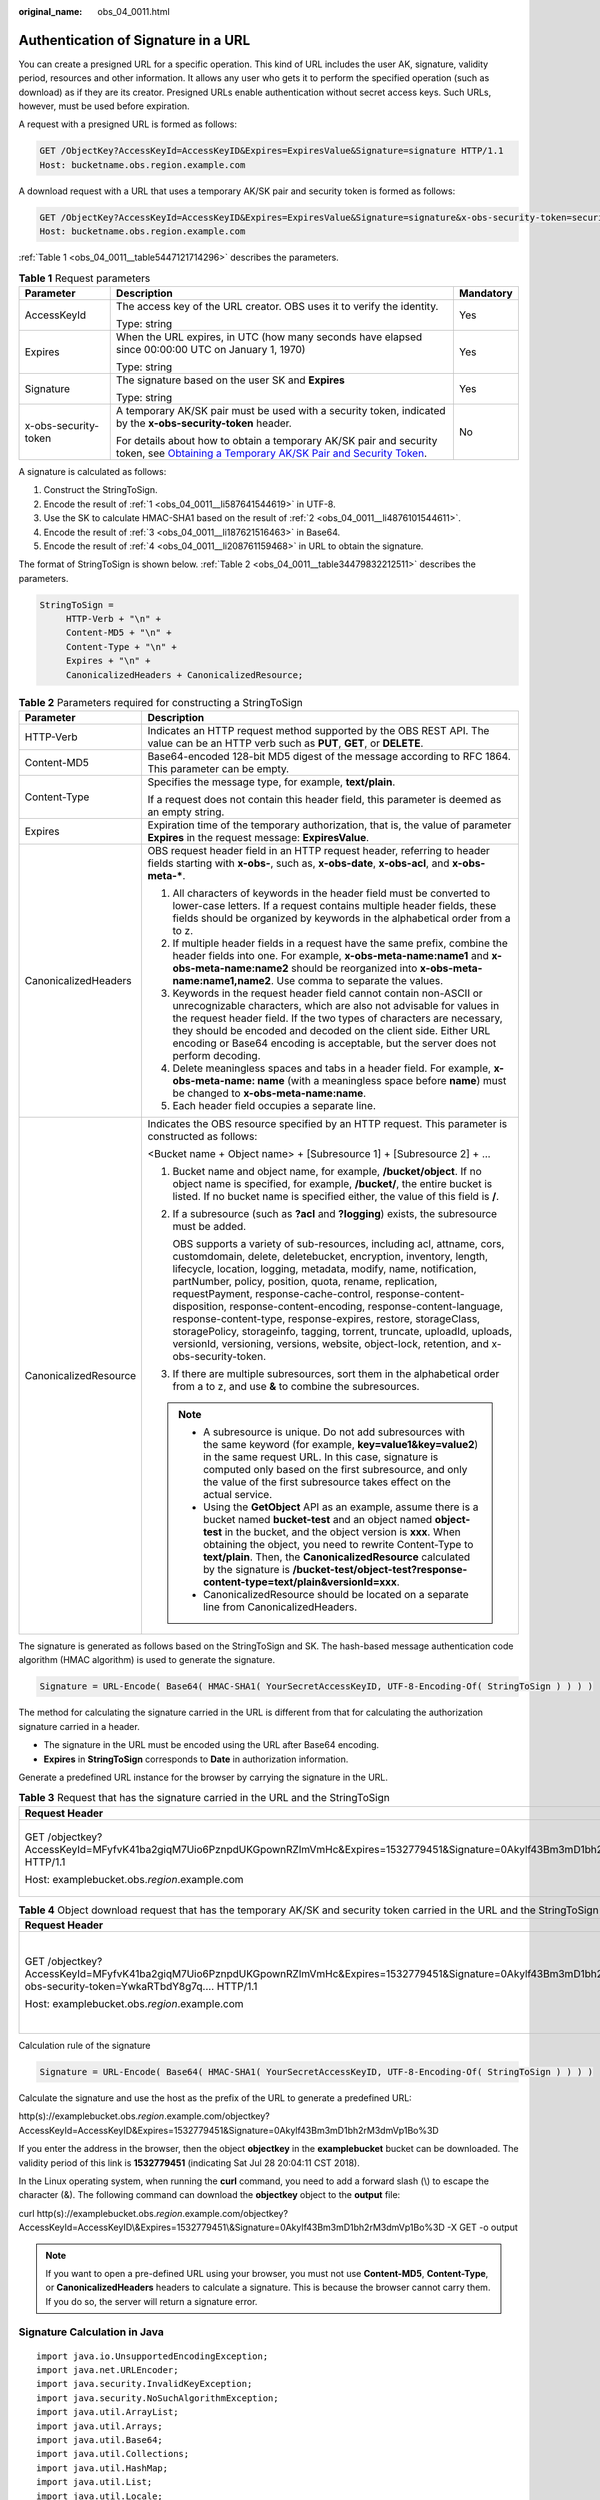 :original_name: obs_04_0011.html

.. _obs_04_0011:

Authentication of Signature in a URL
====================================

You can create a presigned URL for a specific operation. This kind of URL includes the user AK, signature, validity period, resources and other information. It allows any user who gets it to perform the specified operation (such as download) as if they are its creator. Presigned URLs enable authentication without secret access keys. Such URLs, however, must be used before expiration.

A request with a presigned URL is formed as follows:

.. code-block:: text

   GET /ObjectKey?AccessKeyId=AccessKeyID&Expires=ExpiresValue&Signature=signature HTTP/1.1
   Host: bucketname.obs.region.example.com

A download request with a URL that uses a temporary AK/SK pair and security token is formed as follows:

.. code-block:: text

   GET /ObjectKey?AccessKeyId=AccessKeyID&Expires=ExpiresValue&Signature=signature&x-obs-security-token=securitytoken HTTP/1.1
   Host: bucketname.obs.region.example.com

:ref:`Table 1 <obs_04_0011__table5447121714296>` describes the parameters.

.. _obs_04_0011__table5447121714296:

.. table:: **Table 1** Request parameters

   +-----------------------+--------------------------------------------------------------------------------------------------------------------------------------------------------------------------------------------------------------+-----------------------+
   | Parameter             | Description                                                                                                                                                                                                  | Mandatory             |
   +=======================+==============================================================================================================================================================================================================+=======================+
   | AccessKeyId           | The access key of the URL creator. OBS uses it to verify the identity.                                                                                                                                       | Yes                   |
   |                       |                                                                                                                                                                                                              |                       |
   |                       | Type: string                                                                                                                                                                                                 |                       |
   +-----------------------+--------------------------------------------------------------------------------------------------------------------------------------------------------------------------------------------------------------+-----------------------+
   | Expires               | When the URL expires, in UTC (how many seconds have elapsed since 00:00:00 UTC on January 1, 1970)                                                                                                           | Yes                   |
   |                       |                                                                                                                                                                                                              |                       |
   |                       | Type: string                                                                                                                                                                                                 |                       |
   +-----------------------+--------------------------------------------------------------------------------------------------------------------------------------------------------------------------------------------------------------+-----------------------+
   | Signature             | The signature based on the user SK and **Expires**                                                                                                                                                           | Yes                   |
   |                       |                                                                                                                                                                                                              |                       |
   |                       | Type: string                                                                                                                                                                                                 |                       |
   +-----------------------+--------------------------------------------------------------------------------------------------------------------------------------------------------------------------------------------------------------+-----------------------+
   | x-obs-security-token  | A temporary AK/SK pair must be used with a security token, indicated by the **x-obs-security-token** header.                                                                                                 | No                    |
   |                       |                                                                                                                                                                                                              |                       |
   |                       | For details about how to obtain a temporary AK/SK pair and security token, see `Obtaining a Temporary AK/SK Pair and Security Token <https://docs.otc.t-systems.com/api/iam/en-us_topic_0097949518.html>`__. |                       |
   +-----------------------+--------------------------------------------------------------------------------------------------------------------------------------------------------------------------------------------------------------+-----------------------+

A signature is calculated as follows:

#. .. _obs_04_0011__li587641544619:

   Construct the StringToSign.

#. .. _obs_04_0011__li4876101544611:

   Encode the result of :ref:`1 <obs_04_0011__li587641544619>` in UTF-8.

#. .. _obs_04_0011__li187621516463:

   Use the SK to calculate HMAC-SHA1 based on the result of :ref:`2 <obs_04_0011__li4876101544611>`.

#. .. _obs_04_0011__li208761159468:

   Encode the result of :ref:`3 <obs_04_0011__li187621516463>` in Base64.

#. Encode the result of :ref:`4 <obs_04_0011__li208761159468>` in URL to obtain the signature.

The format of StringToSign is shown below. :ref:`Table 2 <obs_04_0011__table34479832212511>` describes the parameters.

.. code-block::

   StringToSign =
        HTTP-Verb + "\n" +
        Content-MD5 + "\n" +
        Content-Type + "\n" +
        Expires + "\n" +
        CanonicalizedHeaders + CanonicalizedResource;

.. _obs_04_0011__table34479832212511:

.. table:: **Table 2** Parameters required for constructing a StringToSign

   +-----------------------------------+-----------------------------------------------------------------------------------------------------------------------------------------------------------------------------------------------------------------------------------------------------------------------------------------------------------------------------------------------------------------------------------------------------------------------------------------------------------------------------------------------------------------------------------------------------------------------------------------------------------------------------------------------+
   | Parameter                         | Description                                                                                                                                                                                                                                                                                                                                                                                                                                                                                                                                                                                                                                   |
   +===================================+===============================================================================================================================================================================================================================================================================================================================================================================================================================================================================================================================================================================================================================================+
   | HTTP-Verb                         | Indicates an HTTP request method supported by the OBS REST API. The value can be an HTTP verb such as **PUT**, **GET**, or **DELETE**.                                                                                                                                                                                                                                                                                                                                                                                                                                                                                                        |
   +-----------------------------------+-----------------------------------------------------------------------------------------------------------------------------------------------------------------------------------------------------------------------------------------------------------------------------------------------------------------------------------------------------------------------------------------------------------------------------------------------------------------------------------------------------------------------------------------------------------------------------------------------------------------------------------------------+
   | Content-MD5                       | Base64-encoded 128-bit MD5 digest of the message according to RFC 1864. This parameter can be empty.                                                                                                                                                                                                                                                                                                                                                                                                                                                                                                                                          |
   +-----------------------------------+-----------------------------------------------------------------------------------------------------------------------------------------------------------------------------------------------------------------------------------------------------------------------------------------------------------------------------------------------------------------------------------------------------------------------------------------------------------------------------------------------------------------------------------------------------------------------------------------------------------------------------------------------+
   | Content-Type                      | Specifies the message type, for example, **text/plain**.                                                                                                                                                                                                                                                                                                                                                                                                                                                                                                                                                                                      |
   |                                   |                                                                                                                                                                                                                                                                                                                                                                                                                                                                                                                                                                                                                                               |
   |                                   | If a request does not contain this header field, this parameter is deemed as an empty string.                                                                                                                                                                                                                                                                                                                                                                                                                                                                                                                                                 |
   +-----------------------------------+-----------------------------------------------------------------------------------------------------------------------------------------------------------------------------------------------------------------------------------------------------------------------------------------------------------------------------------------------------------------------------------------------------------------------------------------------------------------------------------------------------------------------------------------------------------------------------------------------------------------------------------------------+
   | Expires                           | Expiration time of the temporary authorization, that is, the value of parameter **Expires** in the request message: **ExpiresValue**.                                                                                                                                                                                                                                                                                                                                                                                                                                                                                                         |
   +-----------------------------------+-----------------------------------------------------------------------------------------------------------------------------------------------------------------------------------------------------------------------------------------------------------------------------------------------------------------------------------------------------------------------------------------------------------------------------------------------------------------------------------------------------------------------------------------------------------------------------------------------------------------------------------------------+
   | CanonicalizedHeaders              | OBS request header field in an HTTP request header, referring to header fields starting with **x-obs-**, such as, **x-obs-date**, **x-obs-acl**, and **x-obs-meta-\***.                                                                                                                                                                                                                                                                                                                                                                                                                                                                       |
   |                                   |                                                                                                                                                                                                                                                                                                                                                                                                                                                                                                                                                                                                                                               |
   |                                   | #. All characters of keywords in the header field must be converted to lower-case letters. If a request contains multiple header fields, these fields should be organized by keywords in the alphabetical order from a to z.                                                                                                                                                                                                                                                                                                                                                                                                                  |
   |                                   | #. If multiple header fields in a request have the same prefix, combine the header fields into one. For example, **x-obs-meta-name:name1** and **x-obs-meta-name:name2** should be reorganized into **x-obs-meta-name:name1,name2**. Use comma to separate the values.                                                                                                                                                                                                                                                                                                                                                                        |
   |                                   | #. Keywords in the request header field cannot contain non-ASCII or unrecognizable characters, which are also not advisable for values in the request header field. If the two types of characters are necessary, they should be encoded and decoded on the client side. Either URL encoding or Base64 encoding is acceptable, but the server does not perform decoding.                                                                                                                                                                                                                                                                      |
   |                                   | #. Delete meaningless spaces and tabs in a header field. For example, **x-obs-meta-name: name** (with a meaningless space before **name**) must be changed to **x-obs-meta-name:name**.                                                                                                                                                                                                                                                                                                                                                                                                                                                       |
   |                                   | #. Each header field occupies a separate line.                                                                                                                                                                                                                                                                                                                                                                                                                                                                                                                                                                                                |
   +-----------------------------------+-----------------------------------------------------------------------------------------------------------------------------------------------------------------------------------------------------------------------------------------------------------------------------------------------------------------------------------------------------------------------------------------------------------------------------------------------------------------------------------------------------------------------------------------------------------------------------------------------------------------------------------------------+
   | CanonicalizedResource             | Indicates the OBS resource specified by an HTTP request. This parameter is constructed as follows:                                                                                                                                                                                                                                                                                                                                                                                                                                                                                                                                            |
   |                                   |                                                                                                                                                                                                                                                                                                                                                                                                                                                                                                                                                                                                                                               |
   |                                   | <Bucket name + Object name> + [Subresource 1] + [Subresource 2] + ...                                                                                                                                                                                                                                                                                                                                                                                                                                                                                                                                                                         |
   |                                   |                                                                                                                                                                                                                                                                                                                                                                                                                                                                                                                                                                                                                                               |
   |                                   | #. Bucket name and object name, for example, **/bucket/object**. If no object name is specified, for example, **/bucket/**, the entire bucket is listed. If no bucket name is specified either, the value of this field is **/**.                                                                                                                                                                                                                                                                                                                                                                                                             |
   |                                   |                                                                                                                                                                                                                                                                                                                                                                                                                                                                                                                                                                                                                                               |
   |                                   | #. If a subresource (such as **?acl** and **?logging**) exists, the subresource must be added.                                                                                                                                                                                                                                                                                                                                                                                                                                                                                                                                                |
   |                                   |                                                                                                                                                                                                                                                                                                                                                                                                                                                                                                                                                                                                                                               |
   |                                   |    OBS supports a variety of sub-resources, including acl, attname, cors, customdomain, delete, deletebucket, encryption, inventory, length, lifecycle, location, logging, metadata, modify, name, notification, partNumber, policy, position, quota, rename, replication, requestPayment, response-cache-control, response-content-disposition, response-content-encoding, response-content-language, response-content-type, response-expires, restore, storageClass, storagePolicy, storageinfo, tagging, torrent, truncate, uploadId, uploads, versionId, versioning, versions, website, object-lock, retention, and x-obs-security-token. |
   |                                   |                                                                                                                                                                                                                                                                                                                                                                                                                                                                                                                                                                                                                                               |
   |                                   | #. If there are multiple subresources, sort them in the alphabetical order from a to z, and use **&** to combine the subresources.                                                                                                                                                                                                                                                                                                                                                                                                                                                                                                            |
   |                                   |                                                                                                                                                                                                                                                                                                                                                                                                                                                                                                                                                                                                                                               |
   |                                   | .. note::                                                                                                                                                                                                                                                                                                                                                                                                                                                                                                                                                                                                                                     |
   |                                   |                                                                                                                                                                                                                                                                                                                                                                                                                                                                                                                                                                                                                                               |
   |                                   |    -  A subresource is unique. Do not add subresources with the same keyword (for example, **key=value1&key=value2**) in the same request URL. In this case, signature is computed only based on the first subresource, and only the value of the first subresource takes effect on the actual service.                                                                                                                                                                                                                                                                                                                                       |
   |                                   |    -  Using the **GetObject** API as an example, assume there is a bucket named **bucket-test** and an object named **object-test** in the bucket, and the object version is **xxx**. When obtaining the object, you need to rewrite Content-Type to **text/plain**. Then, the **CanonicalizedResource** calculated by the signature is **/bucket-test/object-test?response-content-type=text/plain&versionId=xxx**.                                                                                                                                                                                                                          |
   |                                   |    -  CanonicalizedResource should be located on a separate line from CanonicalizedHeaders.                                                                                                                                                                                                                                                                                                                                                                                                                                                                                                                                                   |
   +-----------------------------------+-----------------------------------------------------------------------------------------------------------------------------------------------------------------------------------------------------------------------------------------------------------------------------------------------------------------------------------------------------------------------------------------------------------------------------------------------------------------------------------------------------------------------------------------------------------------------------------------------------------------------------------------------+

The signature is generated as follows based on the StringToSign and SK. The hash-based message authentication code algorithm (HMAC algorithm) is used to generate the signature.

.. code-block::

   Signature = URL-Encode( Base64( HMAC-SHA1( YourSecretAccessKeyID, UTF-8-Encoding-Of( StringToSign ) ) ) )

The method for calculating the signature carried in the URL is different from that for calculating the authorization signature carried in a header.

-  The signature in the URL must be encoded using the URL after Base64 encoding.
-  **Expires** in **StringToSign** corresponds to **Date** in authorization information.

Generate a predefined URL instance for the browser by carrying the signature in the URL.

.. table:: **Table 3** Request that has the signature carried in the URL and the StringToSign

   +------------------------------------------------------------------------------------------------------------------------------------------+-----------------------------------+
   | Request Header                                                                                                                           | StringToSign                      |
   +==========================================================================================================================================+===================================+
   | GET /objectkey?AccessKeyId=MFyfvK41ba2giqM7Uio6PznpdUKGpownRZlmVmHc&Expires=1532779451&Signature=0Akylf43Bm3mD1bh2rM3dmVp1Bo%3D HTTP/1.1 | GET \\n                           |
   |                                                                                                                                          |                                   |
   | Host: examplebucket.obs.\ *region*.example.com                                                                                           | ``\n``                            |
   |                                                                                                                                          |                                   |
   |                                                                                                                                          | ``\n``                            |
   |                                                                                                                                          |                                   |
   |                                                                                                                                          | 1532779451\\n                     |
   |                                                                                                                                          |                                   |
   |                                                                                                                                          | /examplebucket/objectkey          |
   +------------------------------------------------------------------------------------------------------------------------------------------+-----------------------------------+

.. table:: **Table 4** Object download request that has the temporary AK/SK and security token carried in the URL and the StringToSign

   +---------------------------------------------------------------------------------------------------------------------------------------------------------------------------------+-----------------------------------------------------------------+
   | Request Header                                                                                                                                                                  | StringToSign                                                    |
   +=================================================================================================================================================================================+=================================================================+
   | GET /objectkey?AccessKeyId=MFyfvK41ba2giqM7Uio6PznpdUKGpownRZlmVmHc&Expires=1532779451&Signature=0Akylf43Bm3mD1bh2rM3dmVp1Bo%3D&x-obs-security-token=YwkaRTbdY8g7q.... HTTP/1.1 | GET \\n                                                         |
   |                                                                                                                                                                                 |                                                                 |
   | Host: examplebucket.obs.\ *region*.example.com                                                                                                                                  | ``\n``                                                          |
   |                                                                                                                                                                                 |                                                                 |
   |                                                                                                                                                                                 | ``\n``                                                          |
   |                                                                                                                                                                                 |                                                                 |
   |                                                                                                                                                                                 | 1532779451\\n                                                   |
   |                                                                                                                                                                                 |                                                                 |
   |                                                                                                                                                                                 | /examplebucket/objectkey?x-obs-security-token=YwkaRTbdY8g7q.... |
   +---------------------------------------------------------------------------------------------------------------------------------------------------------------------------------+-----------------------------------------------------------------+

Calculation rule of the signature

.. code-block::

   Signature = URL-Encode( Base64( HMAC-SHA1( YourSecretAccessKeyID, UTF-8-Encoding-Of( StringToSign ) ) ) )

Calculate the signature and use the host as the prefix of the URL to generate a predefined URL:

http(s)://examplebucket.obs.\ *region*.example.com/objectkey?AccessKeyId=AccessKeyID&Expires=1532779451&Signature=0Akylf43Bm3mD1bh2rM3dmVp1Bo%3D

If you enter the address in the browser, then the object **objectkey** in the **examplebucket** bucket can be downloaded. The validity period of this link is **1532779451** (indicating Sat Jul 28 20:04:11 CST 2018).

In the Linux operating system, when running the **curl** command, you need to add a forward slash (\\) to escape the character (&). The following command can download the **objectkey** object to the **output** file:

curl http(s)://examplebucket.obs.\ *region*.example.com/objectkey?AccessKeyId=AccessKeyID\\&Expires=1532779451\\&Signature=0Akylf43Bm3mD1bh2rM3dmVp1Bo%3D -X GET -o output

.. note::

   If you want to open a pre-defined URL using your browser, you must not use **Content-MD5**, **Content-Type**, or **CanonicalizedHeaders** headers to calculate a signature. This is because the browser cannot carry them. If you do so, the server will return a signature error.

Signature Calculation in Java
-----------------------------

::

   import java.io.UnsupportedEncodingException;
   import java.net.URLEncoder;
   import java.security.InvalidKeyException;
   import java.security.NoSuchAlgorithmException;
   import java.util.ArrayList;
   import java.util.Arrays;
   import java.util.Base64;
   import java.util.Collections;
   import java.util.HashMap;
   import java.util.List;
   import java.util.Locale;
   import java.util.Map;
   import java.util.TreeMap;
   import java.util.regex.Pattern;

   import javax.crypto.Mac;
   import javax.crypto.spec.SecretKeySpec;

   public class SignDemo {

       private static final String SIGN_SEP = "\n";

       private static final String OBS_PREFIX = "x-obs-";

       private static final String DEFAULT_ENCODING = "UTF-8";

       private static final List<String> SUB_RESOURCES = Collections.unmodifiableList(Arrays.asList(
               "CDNNotifyConfiguration", "acl", "attname",  "cors", "customdomain", "delete",
               "deletebucket", "encryption", "inventory", "length", "lifecycle", "location", "logging",
               "metadata", "mirrorBackToSource", "modify", "name", "notification", "obscompresspolicy",
               "partNumber", "policy", "position", "quota","rename", "replication", "requestPayment", "response-cache-control",
               "response-content-disposition","response-content-encoding", "response-content-language", "response-content-type",
               "response-expires","restore", "storageClass", "storagePolicy", "storageinfo", "tagging", "torrent", "truncate",
               "uploadId", "uploads", "versionId", "versioning", "versions", "website",
               "x-obs-security-token", "object-lock", "retention"));

       private String ak;

       private String sk;

       private boolean isBucketNameValid(String bucketName) {
           if (bucketName == null || bucketName.length() > 63 || bucketName.length() < 3) {
               return false;
           }

           if (!Pattern.matches("^[a-z0-9][a-z0-9.-]+$", bucketName)) {
               return false;
           }

           if (Pattern.matches("(\\d{1,3}\\.){3}\\d{1,3}", bucketName)) {
               return false;
           }

           String[] fragments = bucketName.split("\\.");
           for (int i = 0; i < fragments.length; i++) {
               if (Pattern.matches("^-.*", fragments[i]) || Pattern.matches(".*-$", fragments[i])
                       || Pattern.matches("^$", fragments[i])) {
                   return false;
               }
           }

           return true;
       }

       public String encodeUrlString(String path) throws UnsupportedEncodingException {
           return URLEncoder.encode(path, DEFAULT_ENCODING)
                   .replaceAll("\\+", "%20")
                   .replaceAll("\\*", "%2A")
                   .replaceAll("%7E", "~");
       }

       public String encodeObjectName(String objectName) throws UnsupportedEncodingException {
           StringBuilder result = new StringBuilder();
           String[] tokens = objectName.split("/");
           for (int i = 0; i < tokens.length; i++) {
               result.append(this.encodeUrlString(tokens[i]));
               if (i < tokens.length - 1) {
                   result.append("/");
               }
           }
           return result.toString();
       }

       private String join(List<?> items, String delimiter) {
           StringBuilder sb = new StringBuilder();
           for (int i = 0; i < items.size(); i++) {
               String item = items.get(i).toString();
               sb.append(item);
               if (i < items.size() - 1) {
                   sb.append(delimiter);
               }
           }
           return sb.toString();
       }

       private boolean isValid(String input) {
           return input != null && !input.equals("");
       }

       public String hmacSha1(String input) throws NoSuchAlgorithmException, InvalidKeyException, UnsupportedEncodingException {
           SecretKeySpec signingKey = new SecretKeySpec(this.sk.getBytes(DEFAULT_ENCODING), "HmacSHA1");
           Mac mac = Mac.getInstance("HmacSHA1");
           mac.init(signingKey);
           return Base64.getEncoder().encodeToString(mac.doFinal(input.getBytes(DEFAULT_ENCODING)));
       }

       private String stringToSign(String httpMethod, Map<String, String[]> headers, Map<String, String> queries,
                                   String bucketName, String objectName, long expires) throws Exception {
           String contentMd5 = "";
           String contentType = "";
           TreeMap<String, String> canonicalizedHeaders = new TreeMap<String, String>();
           String key;
           List<String> temp = new ArrayList<String>();
           for (Map.Entry<String, String[]> entry : headers.entrySet()) {
               key = entry.getKey();
               if (key == null || entry.getValue() == null || entry.getValue().length == 0) {
                   continue;
               }
               key = key.trim().toLowerCase(Locale.ENGLISH);
               if (key.equals("content-md5")) {
                   contentMd5 = entry.getValue()[0];
                   continue;
               }
               if (key.equals("content-type")) {
                   contentType = entry.getValue()[0];
                   continue;
               }
               if (key.startsWith(OBS_PREFIX)) {
                   for (String value : entry.getValue()) {
                       if (value != null) {
                           temp.add(value.trim());
                       }
                   }
                   canonicalizedHeaders.put(key, this.join(temp, ","));
                   temp.clear();
               }
           }
           // handle method/content-md5/content-type
           StringBuilder stringToSign = new StringBuilder();
           stringToSign.append(httpMethod).append(SIGN_SEP)
                   .append(contentMd5).append(SIGN_SEP)
                   .append(contentType).append(SIGN_SEP)
                   .append(expires).append(SIGN_SEP);


           // handle canonicalizedHeaders
           for (Map.Entry<String, String> entry : canonicalizedHeaders.entrySet()) {
               stringToSign.append(entry.getKey()).append(":").append(entry.getValue()).append(SIGN_SEP);
           }


           // handle CanonicalizedResource
           stringToSign.append("/");
           if (this.isValid(bucketName)) {
               stringToSign.append(bucketName).append("/");
               if (this.isValid(objectName)) {
                   stringToSign.append(this.encodeObjectName(objectName));
               }
           }

           TreeMap<String, String> canonicalizedResource = new TreeMap<String, String>();
           for (Map.Entry<String, String> entry : queries.entrySet()) {
               key = entry.getKey();
               if (key == null) {
                   continue;
               }

               if (SUB_RESOURCES.contains(key)) {
                   canonicalizedResource.put(key, entry.getValue());
               }
           }

           if (canonicalizedResource.size() > 0) {
               stringToSign.append("?");
               for (Map.Entry<String, String> entry : canonicalizedResource.entrySet()) {
                   stringToSign.append(entry.getKey());
                   if (this.isValid(entry.getValue())) {
                       stringToSign.append("=").append(entry.getValue());
                   }
                   stringToSign.append("&");
               }
               stringToSign.deleteCharAt(stringToSign.length() - 1);
           }
           //      System.out.println(String.format("StringToSign:%s%s", SIGN_SEP, stringToSign.toString()));

           return stringToSign.toString();
       }

       public String querySignature(String httpMethod, Map<String, String[]> headers, Map<String, String> queries,
                                     String bucketName, String objectName, long expires) throws Exception {
            if (!isBucketNameValid(bucketName)) {
                throw new IllegalArgumentException("the bucketName is illegal");
            }
            //1. stringToSign
            String stringToSign = this.stringToSign(httpMethod, headers, queries, bucketName, objectName, expires);

            //2. signature
            return this.encodeUrlString(this.hmacSha1(stringToSign));
        }

       public String getURL(String endpoint, Map<String, String> queries,
                            String bucketName, String objectName, String signature, long expires) throws UnsupportedEncodingException {
           StringBuilder URL = new StringBuilder();
           URL.append("https://").append(bucketName).append(".").append(endpoint).append("/").
                   append(this.encodeObjectName(objectName)).append("?");
           String key;
           for (Map.Entry<String, String> entry : queries.entrySet()) {
               key = entry.getKey();
               if (key == null) {
                   continue;
               }
               if (SUB_RESOURCES.contains(key)) {
                   String value = entry.getValue();
                   URL.append(key);
                   if (value != null) {
                       URL.append("=").append(value).append("&");
                   } else {
                       URL.append("&");
                   }
               }
           }
           URL.append("AccessKeyId=").append(this.ak).append("&Expires=").append(expires).
                   append("&Signature=").append(signature);
           return URL.toString();
       }

       public static void main(String[] args) throws Exception {
           SignDemo demo = new SignDemo();

           /* Hard-coded or plaintext AK and SK are risky. For security purposes, encrypt your AK and SK and store them in the configuration file or environment variables.
           In this example, the AK and SK are stored in environment variables for identity authentication. Before running the code in this example, configure environment variables OTCCLOUD_SDK_AK and OTCCLOUD_SDK_SK. */
       demo.ak = System.getenv("OTCCLOUD_SDK_AK");
       demo.sk = System.getenv("OTCCLOUD_SDK_SK");
           String endpoint = "<your-endpoint>";

           String bucketName = "bucket-test";
           String objectName = "hello.jpg";

           // A header cannot be included if you want to use a URL to access OBS with a browser. If a header is added to headers, the signature does not match. To use headers, it must be processed by the client.
           Map<String, String[]> headers = new HashMap<String, String[]>();
           Map<String, String> queries = new HashMap<String, String>();

           // Expiration time. Set it to expire in 24 hours.
           long expires = (System.currentTimeMillis() + 86400000L) / 1000;
           String signature = demo.querySignature("GET", headers, queries, bucketName, objectName, expires);
           System.out.println(signature);
           String URL = demo.getURL(endpoint, queries, bucketName, objectName, signature, expires);
           System.out.println(URL);
       }
   }
